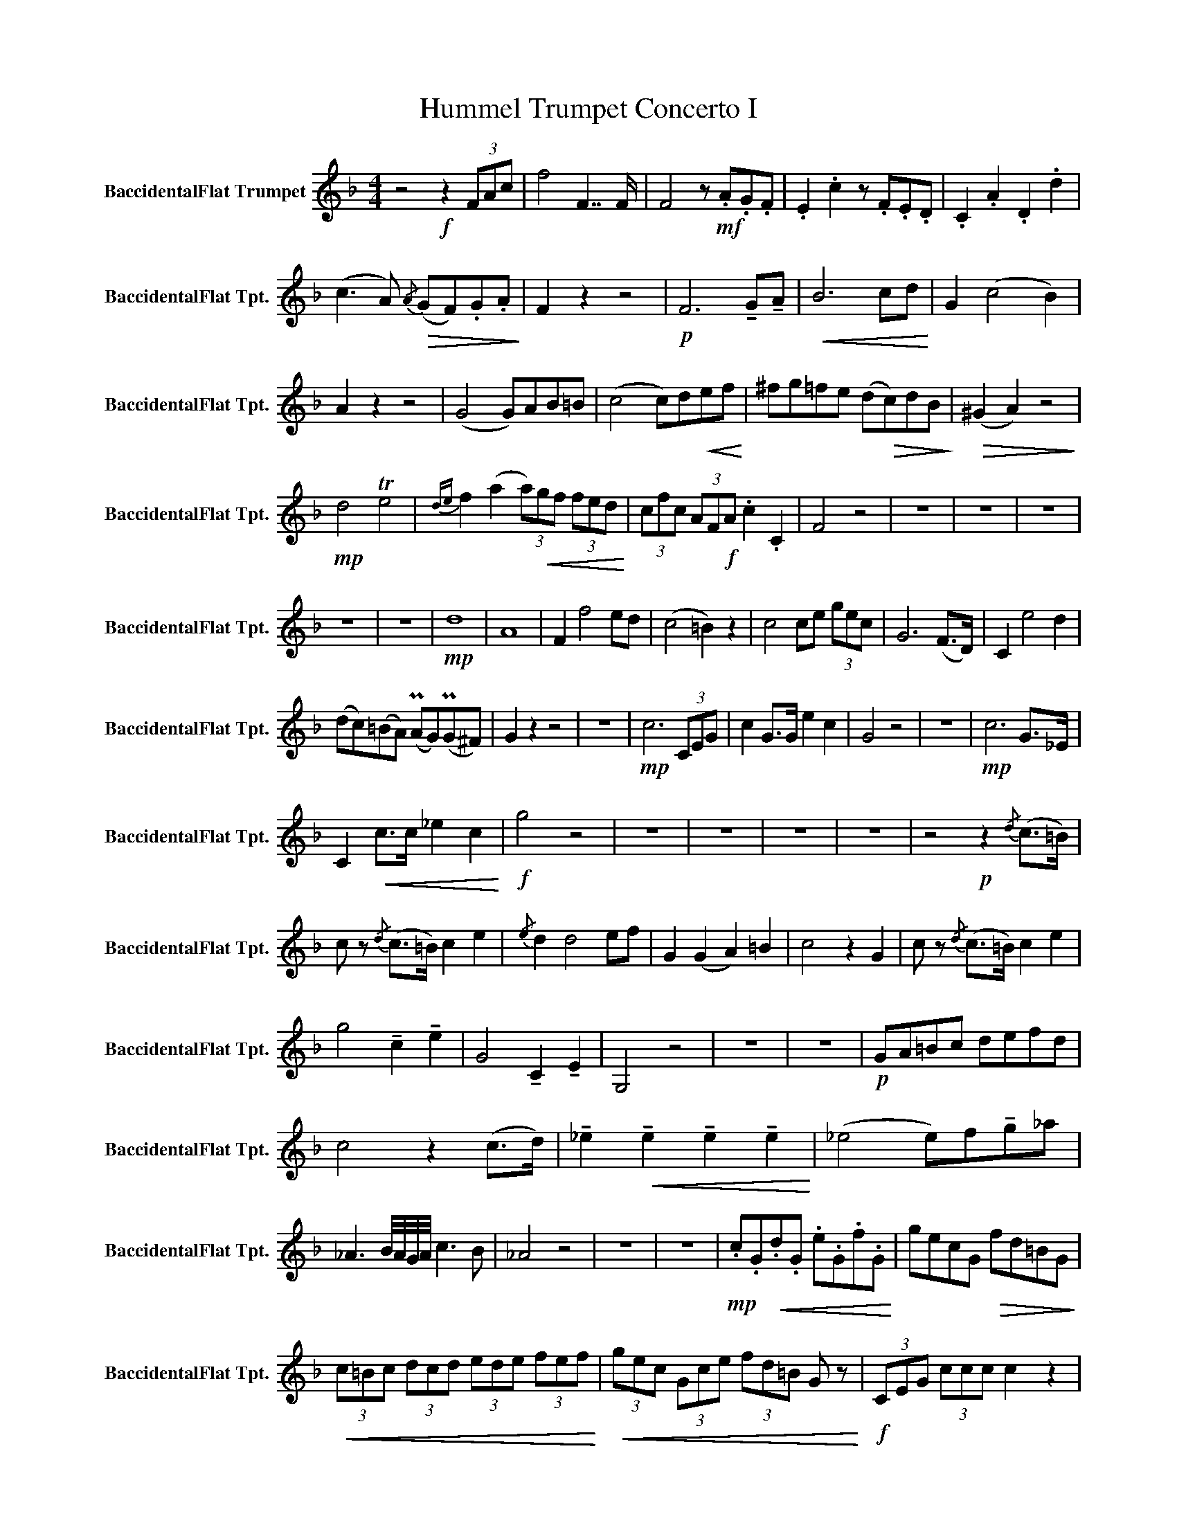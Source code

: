 X:1
T:Hummel Trumpet Concerto I
L:1/8
M:4/4
K:none
V:1 treble transpose=-2 nm="BaccidentalFlat Trumpet" snm="BaccidentalFlat Tpt."
V:1
[K:F] z4!f! z2 (3FAc | f4 F7/2 F/ | F4 z!mf! .A.G.F | .E2 .c2 z .F.E.D | .C2 .A2 .D2 .d2 | %5
 (c3 A)!>(!{/A} (GF).G.A!>)! | F2 z2 z4 |!p! F6 !tenuto!G!tenuto!A |!<(! B6 cd!<)! | G2 (c4 B2) | %10
 A2 z2 z4 | ((G4 G))AB=B | ((c4 c))d!<(!ef!<)! | ^fg=fe (d!>(!c)dB!>)! |!>(! (^G2 A2) z4!>)! | %15
!mp! d4 Te4 |{de} f2 (a2 (3a)!<(!gf (3fed!<)! | (3cfc (3AF!f!A .c2 .C2 | F4 z4 | z8 | z8 | z8 | %22
 z8 | z8 |!mp! d8 | A8 | F2 f4 ed | (c4 =B2) z2 | c4 ce (3gec | G6 (F>D) | C2 e4 d2 | %31
 (dc)(=BA) (PAG)(PG^F) | G2 z2 z4 | z8 |!mp! c6 (3CEG | c2 G>G e2 c2 | G4 z4 | z8 |!mp! c6 G>_E | %39
 C2!<(! c>c _e2 c2!<)! |!f! g4 z4 | z8 | z8 | z8 | z8 | z4!p! z2{/d} (c>=B) | %46
 c z{/d} (c>=B) c2 e2 |{/e} d2 d4 ef | G2 (G2 A2) =B2 | c4 z2 G2 | c z{/d} (c>=B) c2 e2 | %51
 g4 !tenuto!c2 !tenuto!e2 | G4 !tenuto!C2 !tenuto!E2 | G,4 z4 | z8 | z8 |!p! GA=Bc defd | %57
 c4 z2 (c>d) | !tenuto!_e2!<(! !tenuto!e2 !tenuto!e2 !tenuto!e2!<)! | ((_e4 e))f!tenuto!g_a | %60
 _A3 B/4A/4G/4A/4 c3 B | _A4 z4 | z8 | z8 |!mp! .c.G!<(!.d.G .e.G.f.G!<)! | gecG!>(! fd=BG!>)! | %66
!<(! (3c=Bc (3dcd (3ede (3fef!<)! |!<(! (3gec (3Gce (3fd=B G z!<)! |!f! (3CEG (3ccc c2 z2 | %69
 (3EGc (3eee e2 z2 | (3Gce (3ggg!<(! (g4!<)! | (g8) |!ff!!>(! (g8)!>)! |!p! ^C8) | D8 | =B,6 z2 | %76
!mf! CEGc e2 g2 | F2 a2 z2 A2 |!p! G!<(!(g/^f/) (g/f/)(g/f/) gece!<)! | Td8 |!f!{cd} c4 z4 | z8 | %82
 z8 | z8 | z8 | z8 | z8 | z8 | z8 | z8 | z8 | z8 | z8 | z8 | z8 | z8 | z8 | z8 | z8 | z8 | z8 | %101
 z8 | z8 | z8 | z8 | z8 | z8 | z8 | z8 | z4 z2!f! (3_AAA | _d4!>(! _D7/2 D/!>)! | _D4 z4 | %112
 z4!p! z ._d.c.B | ._A2 .f2 ._G2 ._e2 | F_A_df _afdA | B2 _g2 (B/_A/)_G/A/ Bc | %116
 _d2 z2 z2{/_e} (d>c) | _d2{/_e} (d>c) d2 f2 | _e2 e2 _a4- | a2 ._g.f ._e._A.B.c | _d4 z4 | z8 | %122
 z8 | z6!p! _A2 | f6 _g2 | (f2 _e2) z2 F2- | F A2 c2 f2 _e | c2 _d2 z2 d2 | (ce)gf e_dcB | %129
 _A2 c4 f2- | f2 _a4 =B2 | cGEG cGeG | =BGFG BGdG |!<(! (3cGG (3EGG (3cGG (3eGG!<)! | %134
!<(! (3=BGG (3DGG (3BGG (3dGG!<)! |!f! c2 z2 z4 |!p! z d^fd g z z2 | z cec f z z2 | z BdB e z z2 | %139
 z8 | z8 | z8 | z8 | z8 | z6 (3FAc | f4 F7/2 F/ | F4 z!mp! .A.G.F | .E2 .c2 z .F.E.D | %148
 .C2 .A2 .D2 .d2 | c3 A!>(!{/A} (GF).G.A!>)! | F4 z4 |!p! F6 !tenuto!G!tenuto!A | %152
!<(! B6 !tenuto!c!tenuto!d!<)! | G2 (c4!>(! B2)!>)! | A4 z4 | B6 cd |!<(! (_e4 f/)e/d/e/ fg!<)! | %157
 (gf)_ed c2 f2 | B4 z4 | z8 | z8 |!f! d4!>(! D7/2 D/!>)! | D4 z4 | d6 g2 | (g^f)f_e (ed)dc | %165
 (c2 B2) z4 |!f! c4!>(! C7/2 C/!>)! |!mf! F2 f4 (ed) | (=Bc)Bc (Bc)d_B | (^G2 A2) z2 F2 | %170
 BFBd cFc_e | dBdf eceg | (gf)ed (Pdc)(Pc=B) | c4 z4 | z8 |!mf! f6 (3FAc | f2 (3FFF A2 F2 | C4 z4 | %178
 z8 |!p! F6!<(! (3FAc!<)! |!>(! f>f c>c A>A F>F!>)! | C2 z2 z4 | z8 | z8 | z8 | z8 | z8 | %187
!mp! z6{/g} (f>e) | f2{/g} (f>e) f2 a2 | c4 z2 CD | EFGA Bcde | f4 z2 c2 | f2{/g} (f>e) f2 F2 | %193
 c4 f2 a2 | c2 z c/c/ fcAF | C2 z2 z4 | z8 | z8 | z8 | z4!mp! z (AB)c | d2 f4 (ed) | %201
 c2 (gf/) z/ (ed/) z/ (cB/) z/ | (A2 c2) (G2 c2) | (B2 A) z z4 | z8 | z8 | z8 |!mp! FAcA fcac | %208
 c'cac fcAc | Gcec gcc'c | gcec BcGc | (3FCF (3AFA (3cAc (3fcf | (3afa c'a fcAF | %213
 (3ECE (3GEG (3cGc (3ece | (3geg bg ecBG | F2 z2 z2 c>c | f2 z2 z2 c>c | f2 z c f2 z c | %218
 f2 z .c .f.c.f.c |!<(! .f.c.f.c .f.c.f.c!<)! |!ff! f8 | z8 | !fermata!z"^Ad lib...." CDE FGAB | %223
 cFGA Bcde | fABc defg | acde fgab | c'2 z2 z4 | g8- | g4 (3_aga (3g^fg | %229
 (3_aga (3g^fg (3aga (3gfg | _a/g/^f/g/ a/g/f/g/ a/g/f/g/ a/g/f/g/ | g8- | g8 |{/fg} f4 z4 | z8 | %235
 z8 | z8 | z8 | z8 | z8 | z8 | z8 | z8 | z8 | z8 |] %245

